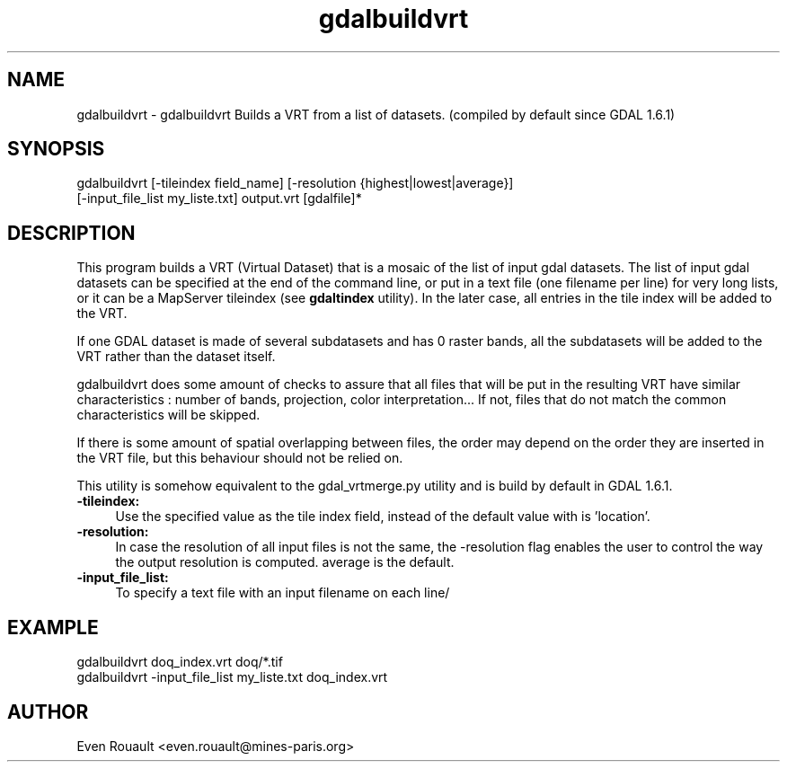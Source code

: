 .TH "gdalbuildvrt" 1 "11 May 2009" "GDAL" \" -*- nroff -*-
.ad l
.nh
.SH NAME
gdalbuildvrt \- gdalbuildvrt
Builds a VRT from a list of datasets. (compiled by default since GDAL 1.6.1)
.SH "SYNOPSIS"
.PP
.PP
.nf

gdalbuildvrt [-tileindex field_name] [-resolution {highest|lowest|average}]
             [-input_file_list my_liste.txt] output.vrt [gdalfile]*
.fi
.PP
.SH "DESCRIPTION"
.PP
This program builds a VRT (Virtual Dataset) that is a mosaic of the list of input gdal datasets. The list of input gdal datasets can be specified at the end of the command line, or put in a text file (one filename per line) for very long lists, or it can be a MapServer tileindex (see \fBgdaltindex\fP utility). In the later case, all entries in the tile index will be added to the VRT.
.PP
If one GDAL dataset is made of several subdatasets and has 0 raster bands, all the subdatasets will be added to the VRT rather than the dataset itself.
.PP
gdalbuildvrt does some amount of checks to assure that all files that will be put in the resulting VRT have similar characteristics : number of bands, projection, color interpretation... If not, files that do not match the common characteristics will be skipped.
.PP
If there is some amount of spatial overlapping between files, the order may depend on the order they are inserted in the VRT file, but this behaviour should not be relied on.
.PP
This utility is somehow equivalent to the gdal_vrtmerge.py utility and is build by default in GDAL 1.6.1.
.PP
.IP "\fB\fB-tileindex\fP:\fP" 1c
Use the specified value as the tile index field, instead of the default value with is 'location'. 
.PP
.IP "\fB\fB-resolution\fP:\fP" 1c
In case the resolution of all input files is not the same, the -resolution flag enables the user to control the way the output resolution is computed. average is the default. 
.PP
.IP "\fB\fB-input_file_list\fP:\fP" 1c
To specify a text file with an input filename on each line/ 
.PP
.PP
.SH "EXAMPLE"
.PP
.PP
.PP
.nf

gdalbuildvrt doq_index.vrt doq/*.tif
gdalbuildvrt -input_file_list my_liste.txt doq_index.vrt
.fi
.PP
.SH "AUTHOR"
.PP
Even Rouault <even.rouault@mines-paris.org> 
